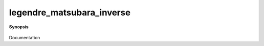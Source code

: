..
   Generated automatically by cpp2rst

.. highlight:: c
.. role:: red
.. role:: green
.. role:: param
.. role:: cppbrief


.. _legendre_matsubara_inverse:

legendre_matsubara_inverse
==========================


**Synopsis**

 .. rst-class:: cppsynopsis

    1. | :cppbrief:`----------------------------`
       | :green:`template<typename G1, typename G2>`
       | std::enable_if_t<is_gf_v<G2, imfreq> > :red:`legendre_matsubara_inverse` (G1 && :param:`gl`, G2 const & :param:`gw`)

    2. | :cppbrief:`----------------------------`
       | :green:`template<typename G1, typename G2>`
       | std::enable_if_t<is_gf_v<G2, imtime> > :red:`legendre_matsubara_inverse` (G1 && :param:`gl`, G2 const & :param:`gt`)

Documentation